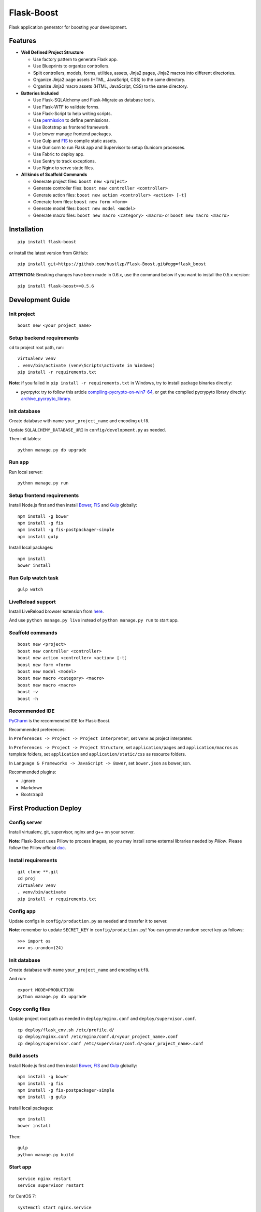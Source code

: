 Flask-Boost
===========

.. image:: http://img.shields.io/pypi/v/flask-boost.svg
   :target: https://pypi.python.org/pypi/flask-boost
   :alt: Latest Version
.. image:: http://img.shields.io/pypi/dm/flask-boost.svg
   :target: https://pypi.python.org/pypi/flask-boost
   :alt: Downloads Per Month
.. image:: http://img.shields.io/pypi/pyversions/flask-boost.svg
   :target: https://pypi.python.org/pypi/flask-boost
   :alt: Python Versions
.. image:: http://img.shields.io/badge/license-MIT-blue.svg
   :target: https://github.com/hustlzp/Flask-Boost/blob/master/LICENSE
   :alt: The MIT License

Flask application generator for boosting your development.

Features
--------

* **Well Defined Project Structure**

  * Use factory pattern to generate Flask app.
  * Use Blueprints to organize controllers.
  * Split controllers, models, forms, utilities, assets, Jinja2 pages, Jinja2 macros into different directories.
  * Organize Jinja2 page assets (HTML, JavaScript, CSS) to the same directory.
  * Organize Jinja2 macro assets (HTML, JavaScript, CSS) to the same directory.

* **Batteries Included**

  * Use Flask-SQLAlchemy and Flask-Migrate as database tools.
  * Use Flask-WTF to validate forms.
  * Use Flask-Script to help writing scripts.
  * Use permission_ to define permissions.
  * Use Bootstrap as frontend framework.
  * Use bower manage frontend packages.
  * Use Gulp and FIS_ to compile static assets.
  * Use Gunicorn to run Flask app and Supervisor to setup Gunicorn processes.
  * Use Fabric to deploy app.
  * Use Sentry to track exceptions.
  * Use Nginx to serve static files.

* **All kinds of Scaffold Commands**

  * Generate project files: ``boost new <project>``
  * Generate controller files: ``boost new controller <controller>``
  * Generate action files: ``boost new action <controller> <action> [-t]``
  * Generate form files: ``boost new form <form>``
  * Generate model files: ``boost new model <model>``
  * Generate macro files: ``boost new macro <category> <macro>`` or ``boost new macro <macro>``

.. _permission: https://github.com/hustlzp/permission

Installation
------------

::

    pip install flask-boost

or install the latest version from GitHub::

    pip install git+https://github.com/hustlzp/Flask-Boost.git#egg=flask_boost

**ATTENTION**: Breaking changes have been made in 0.6.x, use the command below if you want to install the 0.5.x version::

    pip install flask-boost==0.5.6

Development Guide
-----------------

Init project
~~~~~~~~~~~~

::

    boost new <your_project_name>

Setup backend requirements
~~~~~~~~~~~~~~~~~~~~~~~~~~

``cd`` to project root path, run:
 
::

    virtualenv venv
    . venv/bin/activate (venv\Scripts\activate in Windows)
    pip install -r requirements.txt

**Note**: if you failed in ``pip install -r requirements.txt`` in Windows, try to install package binaries directly:

* pycrpyto: try to follow this article compiling-pycrypto-on-win7-64_, or get the complied pycrypyto library directly: archive_pycrpyto_library_.

.. _compiling-pycrypto-on-win7-64: https://yorickdowne.wordpress.com/2010/12/22/compiling-pycrypto-on-win7-64/
.. _archive_pycrpyto_library: http://archive.warshaft.com/pycrypto-2.3.1.win7x64-py2.7x64.7z

Init database
~~~~~~~~~~~~~

Create database with name ``your_project_name`` and encoding ``utf8``.

Update ``SQLALCHEMY_DATABASE_URI`` in ``config/development.py`` as needed.

Then init tables::

    python manage.py db upgrade

Run app
~~~~~~~

Run local server::

    python manage.py run

Setup frontend requirements
~~~~~~~~~~~~~~~~~~~~~~~~~~~

Install Node.js first and then install Bower_, FIS_ and Gulp_ globally::

    npm install -g bower
    npm install -g fis
    npm install -g fis-postpackager-simple
    npm install gulp

Install local packages::

    npm install
    bower install

Run Gulp watch task
~~~~~~~~~~~~~~~~~~~

::

    gulp watch

LiveReload support
~~~~~~~~~~~~~~~~~~

Install LiveReload browser extension from here_.

And use ``python manage.py live`` instead of ``python manage.py run`` to start app.

.. _here: http://livereload.com/extensions/

Scaffold commands
~~~~~~~~~~~~~~~~~

::

    boost new <project>
    boost new controller <controller>
    boost new action <controller> <action> [-t]
    boost new form <form>
    boost new model <model>
    boost new macro <category> <macro>
    boost new macro <macro>
    boost -v
    boost -h

Recommended IDE
~~~~~~~~~~~~~~~

PyCharm_ is the recommended IDE for Flask-Boost.

Recommended preferences:

In ``Preferences -> Project -> Project Interpreter``, set ``venv`` as project interpreter.

In ``Preferences -> Project -> Project Structure``, set ``application/pages`` and ``application/macros`` as template folders,
set ``application`` and ``application/static/css`` as resource folders.

In ``Language & Frameworks -> JavaScript -> Bower``, set ``bower.json`` as bower.json.

Recommended plugins:

* .ignore
* Markdown
* Bootstrap3

.. _PyCharm: https://www.jetbrains.com/pycharm/

First Production Deploy
-----------------------

Config server
~~~~~~~~~~~~~

Install virtualenv, git, supervisor, nginx and g++ on your server.

**Note**: Flask-Boost uses Pillow to process images, so you may install some external libraries needed by `Pillow`. Please follow the Pillow official doc_.

.. _doc: http://pillow.readthedocs.org/en/latest/installation.html

Install requirements
~~~~~~~~~~~~~~~~~~~~

::

    git clone **.git
    cd proj
    virtualenv venv
    . venv/bin/activate
    pip install -r requirements.txt

Config app
~~~~~~~~~~

Update configs in ``config/production.py`` as needed and transfer it to server.

**Note**: remember to update ``SECRET_KEY`` in ``config/production.py``! You can generate random secret key as follows::

>>> import os
>>> os.urandom(24)

Init database
~~~~~~~~~~~~~

Create database with name ``your_project_name`` and encoding ``utf8``.

And run::

    export MODE=PRODUCTION
    python manage.py db upgrade

Copy config files
~~~~~~~~~~~~~~~~~

Update project root path as needed in ``deploy/nginx.conf`` and ``deploy/supervisor.conf``.

::

    cp deploy/flask_env.sh /etc/profile.d/
    cp deploy/nginx.conf /etc/nginx/conf.d/<your_project_name>.conf
    cp deploy/supervisor.conf /etc/supervisor/conf.d/<your_project_name>.conf

Build assets
~~~~~~~~~~~~

Install Node.js first and then install Bower_, FIS_ and Gulp_ globally::

    npm install -g bower
    npm install -g fis
    npm install -g fis-postpackager-simple
    npm install -g gulp

Install local packages::

    npm install
    bower install

Then::

    gulp
    python manage.py build

.. _Bower: http://bower.io
.. _FIS: http://fex-team.github.io/fis-site/
.. _Gulp: http://gulpjs.com

Start app
~~~~~~~~~

::

    service nginx restart
    service supervisor restart

for CentOS 7:

::

    systemctl start nginx.service
    systemctl start supervisord.service


Daily Production Deploy
-----------------------

Update ``HOST_STRING`` in config with the format ``user@ip``.

Commit your codes and run::

    git push && fab deploy

License
-------

The MIT License (MIT)

